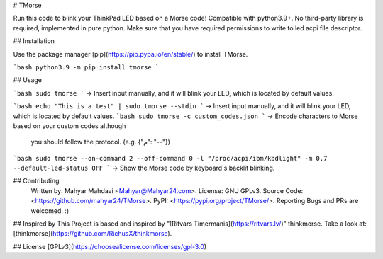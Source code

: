 # TMorse

Run this code to blink your ThinkPad LED based on a Morse code!
Compatible with python3.9+. No third-party library is required, implemented in pure python.
Make sure that you have required permissions to write to led acpi file descriptor.

## Installation

Use the package manager [pip](https://pip.pypa.io/en/stable/) to install TMorse.

```bash
python3.9 -m pip install tmorse
```

## Usage

```bash
sudo tmorse
```
→ Insert input manually, and it will blink your LED, which is located by default values.

```bash
echo "This is a test" | sudo tmorse --stdin
```
→ Insert input manually, and it will blink your LED, which is located by default values.
```bash
sudo tmorse -c custom_codes.json
```
→  Encode characters to Morse based on your custom codes although
           you should follow the protocol.
           (e.g. {"م": "--"})
```bash
sudo tmorse --on-command 2 --off-command 0 -l "/proc/acpi/ibm/kbdlight" -m 0.7 --default-led-status OFF
```
→ Show the Morse code by keyboard's backlit blinking.



## Contributing
    Written by: Mahyar Mahdavi <Mahyar@Mahyar24.com>.
    License: GNU GPLv3.
    Source Code: <https://github.com/mahyar24/TMorse>.
    PyPI: <https://pypi.org/project/TMorse/>.
    Reporting Bugs and PRs are welcomed. :)

## Inspired by 
This Project is based and inspired by "[Ritvars Timermanis](https://ritvars.lv/)" thinkmorse.
Take a look at: [thinkmorse](https://github.com/RichusX/thinkmorse).

## License
[GPLv3](https://choosealicense.com/licenses/gpl-3.0)
